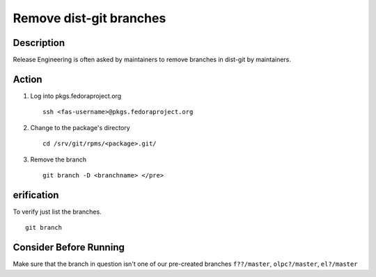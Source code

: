.. SPDX-License-Identifier:    CC-BY-SA-3.0


========================
Remove dist-git branches
========================

Description
===========
Release Engineering is often asked by maintainers to remove branches in dist-git
by maintainers.

Action
======
#. Log into pkgs.fedoraproject.org

   ::

        ssh <fas-username>@pkgs.fedoraproject.org

#. Change to the package's directory

   ::

        cd /srv/git/rpms/<package>.git/

#. Remove the branch

   ::

        git branch -D <branchname> </pre>

erification
===========
To verify just list the branches.

::

    git branch

Consider Before Running
=======================
Make sure that the branch in question isn't one of our pre-created branches
``f??/master``, ``olpc?/master``, ``el?/master``
